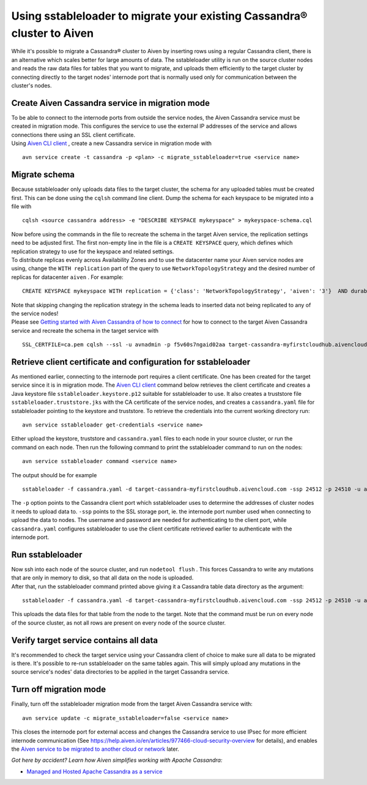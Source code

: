 Using sstableloader to migrate your existing Cassandra® cluster to Aiven
========================================================================

While it's possible to migrate a Cassandra® cluster to Aiven by inserting
rows using a regular Cassandra client, there is an alternative which
scales better for large amounts of data. The sstableloader utility is
run on the source cluster nodes and reads the raw data files for tables
that you want to migrate, and uploads them efficiently to the target
cluster by connecting directly to the target nodes'  internode port that
is normally used only for communication between the cluster's nodes.

Create Aiven Cassandra service in migration mode
~~~~~~~~~~~~~~~~~~~~~~~~~~~~~~~~~~~~~~~~~~~~~~~~

| To be able to connect to the internode ports from outside the service
  nodes, the Aiven Cassandra service must be created in migration mode.
  This configures the service to use the external IP addresses of the
  service and allows connections there using an SSL client certificate.
| Using `Aiven CLI client <https://github.com/aiven/aiven-client>`__ ,
  create a new Cassandra service in migration mode with

::

   avn service create -t cassandra -p <plan> -c migrate_sstableloader=true <service name>

Migrate schema
~~~~~~~~~~~~~~

Because sstableloader only uploads data files to the target cluster, the
schema for any uploaded tables must be created first. This can be done
using the ``cqlsh`` command line client. Dump the schema for each
keyspace to be migrated into a file with

::

   cqlsh <source cassandra address> -e "DESCRIBE KEYSPACE mykeyspace" > mykeyspace-schema.cql

| Now before using the commands in the file to recreate the schema in
  the target Aiven service, the replication settings need to be adjusted
  first. The first non-empty line in the file is a ``CREATE KEYSPACE``
  query, which defines which replication strategy to use for the
  keyspace and related settings.
| To distribute replicas evenly across Availability Zones and to use the
  datacenter name your Aiven service nodes are using, change the
  ``WITH replication`` part of the query to use
  ``NetworkTopologyStrategy`` and the desired number of replicas for
  datacenter ``aiven`` . For example:

::

   CREATE KEYSPACE mykeyspace WITH replication = {'class': 'NetworkTopologyStrategy', 'aiven': '3'}  AND durable_writes = true

| Note that skipping changing the replication strategy in the schema
  leads to inserted data not being replicated to any of the service
  nodes!
| Please see `Getting started with Aiven Cassandra of how to
  connect <https://help.aiven.io/en/articles/1803299-getting-started-with-aiven-cassandra>`__
  for how to connect to the target Aiven Cassandra service and recreate
  the schema in the target service with

::

   SSL_CERTFILE=ca.pem cqlsh --ssl -u avnadmin -p f5v60s7ngaid02aa target-cassandra-myfirstcloudhub.aivencloud.com 24510 -f mykeyspace-schema.cql

Retrieve client certificate and configuration for sstableloader
~~~~~~~~~~~~~~~~~~~~~~~~~~~~~~~~~~~~~~~~~~~~~~~~~~~~~~~~~~~~~~~

As mentioned earlier, connecting to the internode port requires a client
certificate. One has been created for the target service since it is in
migration mode. The `Aiven CLI
client <https://github.com/aiven/aiven-client>`__ command below
retrieves the client certificate and creates a Java keystore file
``sstableloader.keystore.p12`` suitable for sstableloader to use. It
also creates a truststore file ``sstableloader.truststore.jks`` with the
CA certificate of the service nodes, and creates a ``cassandra.yaml``
file for sstableloader pointing to the keystore and truststore. To
retrieve the credentials into the current working directory run:

::

   avn service sstableloader get-credentials <service name>

Either upload the keystore, truststore and ``cassandra.yaml`` files to
each node in your source cluster, or run the command on each node. Then
run the following command to print the sstableloader command to run on
the nodes:

::

   avn service sstableloader command <service name>

The output should be for example

::

   sstableloader -f cassandra.yaml -d target-cassandra-myfirstcloudhub.aivencloud.com -ssp 24512 -p 24510 -u avnadmin -pw f5v60s7ngaid02aa

The ``-p`` option points to the Cassandra client port which
sstableloader uses to determine the addresses of cluster nodes it needs
to upload data to. ``-ssp`` points to the SSL storage port, ie. the
internode port number used when connecting to upload the data to nodes.
The username and password are needed for authenticating to the client
port, while ``cassandra.yaml`` configures sstableloader to use the
client certificate retrieved earlier to authenticate with the internode
port.

Run sstableloader
~~~~~~~~~~~~~~~~~

| Now ssh into each node of the source cluster, and run
  ``nodetool flush`` . This forces Cassandra to write any mutations that
  are only in memory to disk, so that all data on the node is uploaded.
| After that, run the sstableloader command printed above giving it a
  Cassandra table data directory as the argument:

::

   sstableloader -f cassandra.yaml -d target-cassandra-myfirstcloudhub.aivencloud.com -ssp 24512 -p 24510 -u avnadmin -pw f5v60s7ngaid02aa cassandra/data/mykeyspace/mytable-3f6bcf70a6f111e98926edc04ce26602

This uploads the data files for that table from the node to the target.
Note that the command must be run on every node of the source cluster,
as not all rows are present on every node of the source cluster.

Verify target service contains all data
~~~~~~~~~~~~~~~~~~~~~~~~~~~~~~~~~~~~~~~

It's recommended to check the target service using your Cassandra client
of choice to make sure all data to be migrated is there. It's possible
to re-run sstableloader on the same tables again. This will simply
upload any mutations in the source service's nodes' data directories to
be applied in the target Cassandra service.

Turn off migration mode
~~~~~~~~~~~~~~~~~~~~~~~

Finally, turn off the sstableloader migration mode from the target Aiven
Cassandra service with:

::

   avn service update -c migrate_sstableloader=false <service name>

This closes the internode port for external access and changes the
Cassandra service to use IPsec for more efficient internode
communication (See
https://help.aiven.io/en/articles/977466-cloud-security-overview for
details), and enables the `Aiven service to be migrated to another cloud
or
network <https://help.aiven.io/en/articles/493382-can-i-migrate-my-service-to-another-cloud-or-region>`__
later.

*Got here by accident? Learn how Aiven simplifies working with Apache
Cassandra:*

-  `Managed and Hosted Apache Cassandra as a
   service <https://aiven.io/cassandra>`__